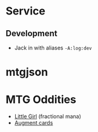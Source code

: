 * Service
** Development
- Jack in with aliases ~-A:log:dev~
* mtgjson
* MTG Oddities
- [[https://scryfall.com/card/unh/16/little-girl][Little Girl]] (fractional mana)
- [[https://scryfall.com/search?q=layout%253Aaugment][Augment cards]]

